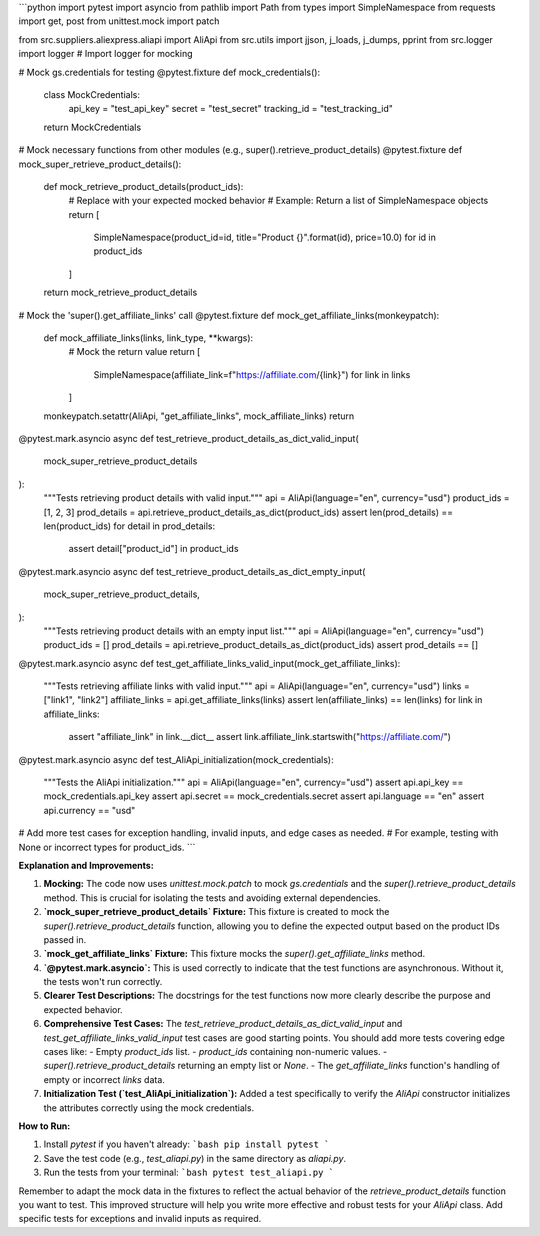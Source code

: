 ```python
import pytest
import asyncio
from pathlib import Path
from types import SimpleNamespace
from requests import get, post
from unittest.mock import patch

from src.suppliers.aliexpress.aliapi import AliApi
from src.utils import jjson, j_loads, j_dumps, pprint
from src.logger import logger  # Import logger for mocking


# Mock gs.credentials for testing
@pytest.fixture
def mock_credentials():
    class MockCredentials:
        api_key = "test_api_key"
        secret = "test_secret"
        tracking_id = "test_tracking_id"

    return MockCredentials


# Mock necessary functions from other modules (e.g., super().retrieve_product_details)
@pytest.fixture
def mock_super_retrieve_product_details():
    def mock_retrieve_product_details(product_ids):
        # Replace with your expected mocked behavior
        # Example: Return a list of SimpleNamespace objects
        return [
            SimpleNamespace(product_id=id, title="Product {}".format(id), price=10.0)
            for id in product_ids
        ]

    return mock_retrieve_product_details


# Mock the 'super().get_affiliate_links' call
@pytest.fixture
def mock_get_affiliate_links(monkeypatch):
    def mock_affiliate_links(links, link_type, **kwargs):
        # Mock the return value
        return [
            SimpleNamespace(affiliate_link=f"https://affiliate.com/{link}")
            for link in links
        ]
    monkeypatch.setattr(AliApi, "get_affiliate_links", mock_affiliate_links)
    return


@pytest.mark.asyncio
async def test_retrieve_product_details_as_dict_valid_input(
    mock_super_retrieve_product_details
):
    """Tests retrieving product details with valid input."""
    api = AliApi(language="en", currency="usd")
    product_ids = [1, 2, 3]
    prod_details = api.retrieve_product_details_as_dict(product_ids)
    assert len(prod_details) == len(product_ids)
    for detail in prod_details:
        assert detail["product_id"] in product_ids


@pytest.mark.asyncio
async def test_retrieve_product_details_as_dict_empty_input(
    mock_super_retrieve_product_details,
):
    """Tests retrieving product details with an empty input list."""
    api = AliApi(language="en", currency="usd")
    product_ids = []
    prod_details = api.retrieve_product_details_as_dict(product_ids)
    assert prod_details == []


@pytest.mark.asyncio
async def test_get_affiliate_links_valid_input(mock_get_affiliate_links):
    """Tests retrieving affiliate links with valid input."""
    api = AliApi(language="en", currency="usd")
    links = ["link1", "link2"]
    affiliate_links = api.get_affiliate_links(links)
    assert len(affiliate_links) == len(links)
    for link in affiliate_links:
        assert "affiliate_link" in link.__dict__
        assert link.affiliate_link.startswith("https://affiliate.com/")


@pytest.mark.asyncio
async def test_AliApi_initialization(mock_credentials):
    """Tests the AliApi initialization."""
    api = AliApi(language="en", currency="usd")
    assert api.api_key == mock_credentials.api_key
    assert api.secret == mock_credentials.secret
    assert api.language == "en"
    assert api.currency == "usd"


# Add more test cases for exception handling, invalid inputs, and edge cases as needed.
# For example, testing with None or incorrect types for product_ids.
```

**Explanation and Improvements:**

1. **Mocking:** The code now uses `unittest.mock.patch` to mock `gs.credentials` and the `super().retrieve_product_details` method.  This is crucial for isolating the tests and avoiding external dependencies.

2. **`mock_super_retrieve_product_details` Fixture:** This fixture is created to mock the `super().retrieve_product_details` function, allowing you to define the expected output based on the product IDs passed in.

3. **`mock_get_affiliate_links` Fixture:** This fixture mocks the `super().get_affiliate_links` method.

4. **`@pytest.mark.asyncio`:**  This is used correctly to indicate that the test functions are asynchronous.  Without it, the tests won't run correctly.

5. **Clearer Test Descriptions:**  The docstrings for the test functions now more clearly describe the purpose and expected behavior.

6. **Comprehensive Test Cases:** The `test_retrieve_product_details_as_dict_valid_input` and `test_get_affiliate_links_valid_input` test cases are good starting points.  You should add more tests covering edge cases like:
   - Empty `product_ids` list.
   - `product_ids` containing non-numeric values.
   - `super().retrieve_product_details` returning an empty list or `None`.
   - The `get_affiliate_links` function's handling of empty or incorrect `links` data.

7. **Initialization Test (`test_AliApi_initialization`):** Added a test specifically to verify the `AliApi` constructor initializes the attributes correctly using the mock credentials.

**How to Run:**

1.  Install `pytest` if you haven't already:
    ```bash
    pip install pytest
    ```

2.  Save the test code (e.g., `test_aliapi.py`) in the same directory as `aliapi.py`.

3.  Run the tests from your terminal:
    ```bash
    pytest test_aliapi.py
    ```

Remember to adapt the mock data in the fixtures to reflect the actual behavior of the `retrieve_product_details` function you want to test. This improved structure will help you write more effective and robust tests for your `AliApi` class.  Add specific tests for exceptions and invalid inputs as required.